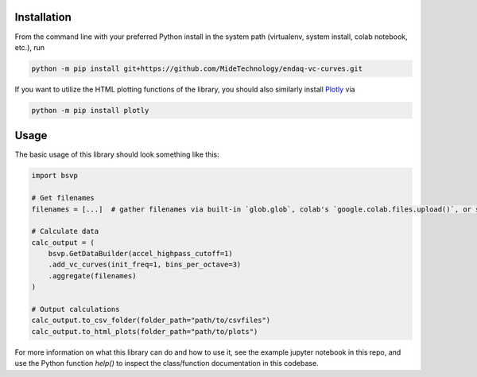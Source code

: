 Installation
------------
From the command line with your preferred Python install in the system path (virtualenv, system install, colab notebook, etc.), run

.. code-block:: sh
    
    python -m pip install git+https://github.com/MideTechnology/endaq-vc-curves.git

If you want to utilize the HTML plotting functions of the library, you should also similarly install `Plotly <https://plotly.com/>`_ via

.. code-block:: sh
    
    python -m pip install plotly

Usage
-----

The basic usage of this library should look something like this:

.. code-block:: python
    
    import bsvp

    # Get filenames
    filenames = [...]  # gather filenames via built-in `glob.glob`, colab's `google.colab.files.upload()`, or some other method

    # Calculate data
    calc_output = (
        bsvp.GetDataBuilder(accel_highpass_cutoff=1)
        .add_vc_curves(init_freq=1, bins_per_octave=3)
        .aggregate(filenames)
    )

    # Output calculations
    calc_output.to_csv_folder(folder_path="path/to/csvfiles")
    calc_output.to_html_plots(folder_path="path/to/plots")

For more information on what this library can do and how to use it, see the example jupyter notebook in this repo, and use the Python function `help()` to inspect the class/function documentation in this codebase.
